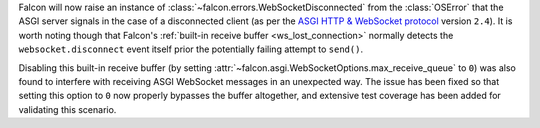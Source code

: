 Falcon will now raise an instance of
:class:`~falcon.errors.WebSocketDisconnected` from the :class:`OSError` that
the ASGI server signals in the case of a disconnected client (as per
the `ASGI HTTP & WebSocket protocol
<https://asgi.readthedocs.io/en/latest/specs/www.html#id2>`__ version ``2.4``).
It is worth noting though that Falcon's
:ref:`built-in receive buffer <ws_lost_connection>` normally detects the
``websocket.disconnect`` event itself prior the potentially failing attempt to
``send()``.

Disabling this built-in receive buffer (by setting
:attr:`~falcon.asgi.WebSocketOptions.max_receive_queue` to ``0``) was also
found to interfere with receiving ASGI WebSocket messages in an unexpected
way. The issue has been fixed so that setting this option to ``0`` now properly
bypasses the buffer altogether, and extensive test coverage has been added for
validating this scenario.
